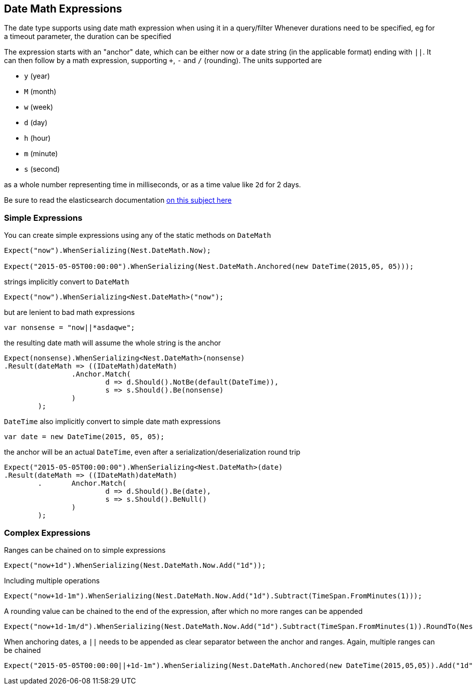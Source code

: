 :ref_current: https://www.elastic.co/guide/en/elasticsearch/reference/current

:github: https://github.com/elastic/elasticsearch-net

:imagesdir: ../../images

== Date Math Expressions

The date type supports using date math expression when using it in a query/filter
Whenever durations need to be specified, eg for a timeout parameter, the duration can be specified 

The expression starts with an "anchor" date, which can be either now or a date string (in the applicable format) ending with `||`. 
It can then follow by a math expression, supporting `+`, `-` and `/` (rounding). 
The units supported are 

* `y` (year)

* `M` (month)

* `w` (week) 

* `d` (day) 

* `h` (hour) 

* `m` (minute)

* `s` (second)

as a whole number representing time in milliseconds, or as a time value like `2d` for 2 days. 

Be sure to read the elasticsearch documentation {ref_current}/mapping-date-format.htmldate-math[on this subject here]

=== Simple Expressions

You can create simple expressions using any of the static methods on `DateMath` 

[source,csharp]
----
Expect("now").WhenSerializing(Nest.DateMath.Now);

Expect("2015-05-05T00:00:00").WhenSerializing(Nest.DateMath.Anchored(new DateTime(2015,05, 05)));
----

strings implicitly convert to `DateMath` 

[source,csharp]
----
Expect("now").WhenSerializing<Nest.DateMath>("now");
----

but are lenient to bad math expressions 

[source,csharp]
----
var nonsense = "now||*asdaqwe";
----

the resulting date math will assume the whole string is the anchor 

[source,csharp]
----
Expect(nonsense).WhenSerializing<Nest.DateMath>(nonsense)
.Result(dateMath => ((IDateMath)dateMath)
		.Anchor.Match(
			d => d.Should().NotBe(default(DateTime)), 
			s => s.Should().Be(nonsense)
		)
	);
----

`DateTime` also implicitly convert to simple date math expressions 

[source,csharp]
----
var date = new DateTime(2015, 05, 05);
----

the anchor will be an actual `DateTime`, even after a serialization/deserialization round trip 

[source,csharp]
----
Expect("2015-05-05T00:00:00").WhenSerializing<Nest.DateMath>(date)
.Result(dateMath => ((IDateMath)dateMath)
	.	Anchor.Match(
			d => d.Should().Be(date), 
			s => s.Should().BeNull()
		)
	);
----

=== Complex Expressions

Ranges can be chained on to simple expressions 

[source,csharp]
----
Expect("now+1d").WhenSerializing(Nest.DateMath.Now.Add("1d"));
----

Including multiple operations 

[source,csharp]
----
Expect("now+1d-1m").WhenSerializing(Nest.DateMath.Now.Add("1d").Subtract(TimeSpan.FromMinutes(1)));
----

A rounding value can be chained to the end of the expression, after which no more ranges can be appended 

[source,csharp]
----
Expect("now+1d-1m/d").WhenSerializing(Nest.DateMath.Now.Add("1d").Subtract(TimeSpan.FromMinutes(1)).RoundTo(Nest.TimeUnit.Day));
----

When anchoring dates, a `||` needs to be appended as clear separator between the anchor and ranges.
Again, multiple ranges can be chained 

[source,csharp]
----
Expect("2015-05-05T00:00:00||+1d-1m").WhenSerializing(Nest.DateMath.Anchored(new DateTime(2015,05,05)).Add("1d").Subtract(TimeSpan.FromMinutes(1)));
----

